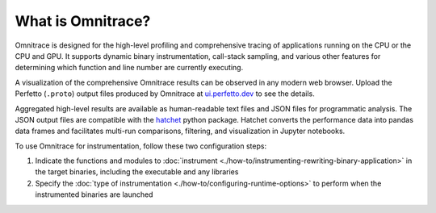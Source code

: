 .. meta::
   :description: Omnitrace documentation and reference
   :keywords: Omnitrace, ROCm, profiler, tracking, visualization, tool, Instinct, accelerator, AMD

******************
What is Omnitrace?
******************

Omnitrace is designed for the high-level profiling and comprehensive tracing
of applications running on the CPU or the CPU and GPU. It supports dynamic binary
instrumentation, call-stack sampling, and various other features for determining
which function and line number are currently executing.

A visualization of the comprehensive Omnitrace results can be observed in any modern
web browser. Upload the Perfetto (``.proto``) output files produced by Omnitrace at 
`ui.perfetto.dev <https://ui.perfetto.dev/>`_ to see the details.

Aggregated high-level results are available as human-readable text files and 
JSON files for programmatic analysis. The JSON output files are compatible with the 
`hatchet <https://github.com/hatchet/hatchet>`_ python package. Hatchet converts
the performance data into pandas data frames and facilitates multi-run comparisons, filtering, 
and visualization in Jupyter notebooks.

To use Omnitrace for instrumentation, follow these two configuration steps:

#. Indicate the functions and modules to :doc:`instrument <./how-to/instrumenting-rewriting-binary-application>` in the target binaries, including the executable and any libraries
#. Specify the :doc:`type of instrumentation <./how-to/configuring-runtime-options>` to perform when the instrumented binaries are launched

